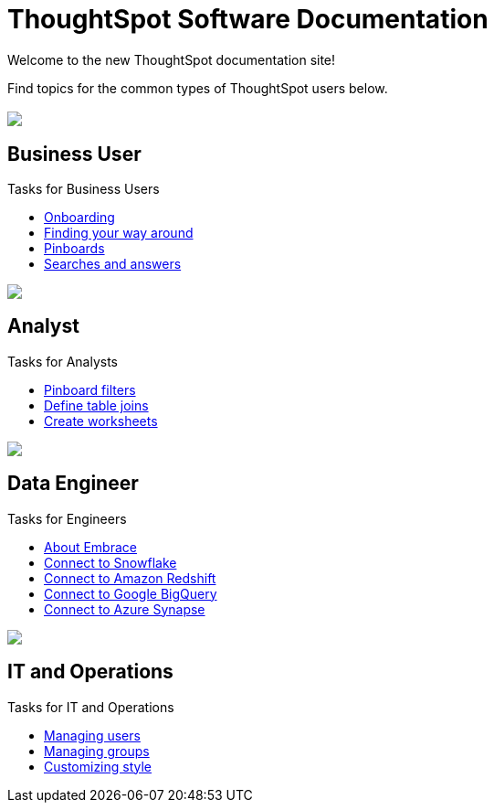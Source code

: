 = ThoughtSpot Software Documentation
:page-layout: home-branch

Welcome to the new ThoughtSpot documentation site!

Find topics for the common types of ThoughtSpot users below.

[.conceal-title]
== {empty}
++++
<div class="columns">
  <div class="box">
    <img src="_images/persona-business-user.png">
    <h2>
      Business User
    </h2>
    <p>Tasks for Business Users</p>
    <ul>
      <li><a href="https://docs-thoughtspot-com.netlify.app/software/6.0/docs/user-onboarding-experience.html">Onboarding</a></li>
      <li><a href="https://docs-thoughtspot-com.netlify.app/software/6.0/docs/about-navigating-thoughtspot.html">Finding your way around</a></li>
      <li><a href="https://docs-thoughtspot-com.netlify.app/software/6.0/docs/about-pinboards.html">Pinboards</a></li>
      <li><a href="https://docs-thoughtspot-com.netlify.app/software/6.0/docs/about-starting-a-new-search.html">Searches and answers</a></li>
    </ul>
    </div>
  <div class="box">
    <img src="_images/persona-analyst.png">
    <h2>
      Analyst
    </h2>
    <p>Tasks for Analysts</p>
    <ul>
      <li><a href="https://docs-thoughtspot-com.netlify.app/software/6.0/docs/pinboard-filters.html">Pinboard filters</a></li>
      <li><a href="https://docs-thoughtspot-com.netlify.app/software/6.0/docs/create-new-relationship.html">Define table joins</a></li>
      <li><a href="https://docs-thoughtspot-com.netlify.app/software/6.0/docs/worksheets.html">Create worksheets</a></li>
    </ul>
    </div>
  <div class="box">
    <img src="_images/persona-data-engineer.png">
    <h2>
      Data Engineer
    </h2>
    <p>Tasks for Engineers</p>
    <ul>
      <li><a href="https://docs-thoughtspot-com.netlify.app/software/6.0/docs/embrace-intro.html">About Embrace</a></li>
      <li><a href="https://docs-thoughtspot-com.netlify.app/software/6.0/docs/embrace-snowflake-add.html">Connect to Snowflake</a></li>
      <li><a href="https://docs-thoughtspot-com.netlify.app/software/6.0/docs/embrace-redshift-add.html">Connect to Amazon Redshift</a></li>
      <li><a href="https://docs-thoughtspot-com.netlify.app/software/6.0/docs/embrace-gbq-add.html">Connect to Google BigQuery</a></li>
      <li><a href="https://docs-thoughtspot-com.netlify.app/software/6.0/docs/embrace-synapse-add.html">Connect to Azure Synapse</a></li>
    </ul>
    </div>
   <div class="box">
    <img src="_images/persona-it-ops.png">
    <h2>
      IT and Operations
    </h2>
    <p>Tasks for IT and Operations</p>
    <ul>
      <li><a href="https://docs-thoughtspot-com.netlify.app/software/6.0/docs/add-user.html">Managing users</a></li>
      <li><a href="https://docs-thoughtspot-com.netlify.app/software/6.0/docs/add-group.html">Managing groups</a></li>
      <li><a href="https://docs-thoughtspot-com.netlify.app/software/6.0/docs/customize-style.html">Customizing style</a></li>
    </ul>
    </div>
 </div>
++++
